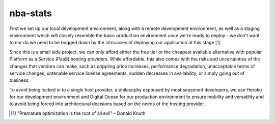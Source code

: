 =========
nba-stats
=========

First we set up our local development environment, along with a remote 
development environment, as well as a staging environment which will
closely resemble the basic production environment once we're ready to 
deploy - we don't want to nor do we need to be bogged down by the 
intricacies of deploying our application at this stage [1]_.

Since this is a small side project, we can only afford either the free 
tier or the cheapest available alternative with popular Platform as a 
Service (PaaS) hosting providers. While affordable, this also comes with 
the risks and uncertainties of the changes that vendors can make, such 
as crippling price increases, performance degradation, unacceptable 
terms of service changes, untenable service license agreements, sudden 
decreases in availability, or simply going out of business.

To avoid being locked in to a single host provider, a philosophy espoused
by most seasoned developers, we use Heroku for our development environment
and Digital Ocean for our production environment to ensure mobility and 
versatility and to avoid being forced into architectural decisions based 
on the needs of the hosting provider. 



.. [1] "Premature optimization is the root of all evil" - Donald Knuth